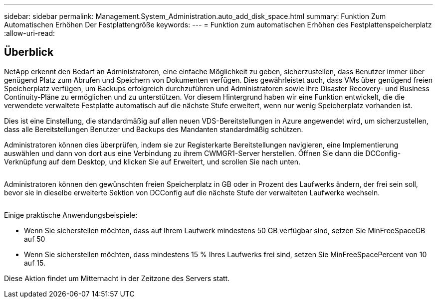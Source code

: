 ---
sidebar: sidebar 
permalink: Management.System_Administration.auto_add_disk_space.html 
summary: Funktion Zum Automatischen Erhöhen Der Festplattengröße 
keywords:  
---
= Funktion zum automatischen Erhöhen des Festplattenspeicherplatz
:allow-uri-read: 




== Überblick

NetApp erkennt den Bedarf an Administratoren, eine einfache Möglichkeit zu geben, sicherzustellen, dass Benutzer immer über genügend Platz zum Abrufen und Speichern von Dokumenten verfügen. Dies gewährleistet auch, dass VMs über genügend freien Speicherplatz verfügen, um Backups erfolgreich durchzuführen und Administratoren sowie ihre Disaster Recovery- und Business Continuity-Pläne zu ermöglichen und zu unterstützen. Vor diesem Hintergrund haben wir eine Funktion entwickelt, die die verwendete verwaltete Festplatte automatisch auf die nächste Stufe erweitert, wenn nur wenig Speicherplatz vorhanden ist.

Dies ist eine Einstellung, die standardmäßig auf allen neuen VDS-Bereitstellungen in Azure angewendet wird, um sicherzustellen, dass alle Bereitstellungen Benutzer und Backups des Mandanten standardmäßig schützen.

Administratoren können dies überprüfen, indem sie zur Registerkarte Bereitstellungen navigieren, eine Implementierung auswählen und dann von dort aus eine Verbindung zu ihrem CWMGR1-Server herstellen. Öffnen Sie dann die DCConfig-Verknüpfung auf dem Desktop, und klicken Sie auf Erweitert, und scrollen Sie nach unten.

image:increase_disk1.png[""]

Administratoren können den gewünschten freien Speicherplatz in GB oder in Prozent des Laufwerks ändern, der frei sein soll, bevor sie in dieselbe erweiterte Sektion von DCConfig auf die nächste Stufe der verwalteten Laufwerke wechseln.

image:increase_disk2.png[""]

Einige praktische Anwendungsbeispiele:

* Wenn Sie sicherstellen möchten, dass auf Ihrem Laufwerk mindestens 50 GB verfügbar sind, setzen Sie MinFreeSpaceGB auf 50
* Wenn Sie sicherstellen möchten, dass mindestens 15 % Ihres Laufwerks frei sind, setzen Sie MinFreeSpacePercent von 10 auf 15.


Diese Aktion findet um Mitternacht in der Zeitzone des Servers statt.
